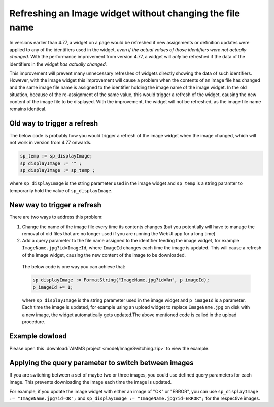 Refreshing an Image widget without changing the file name
=========================================================

In versions earlier than 4.77, a widget on a page would be refreshed if new assignments or definition updates were applied to any of the identifiers used in the widget, *even if the actual values of those identifiers were not actually changed*. With the performance improvement from version 4.77, a widget will *only* be refreshed if the data of the identifiers in the widget *has actually changed*.

This improvement will prevent many unnecessary refreshes of widgets directly showing the data of such identifiers. 
However, with the image widget this improvement will cause a problem when the contents of an image file has changed and the same image file name is assigned to the identifier holding the image name of the image widget. 
In the old situation, because of the re-assignment of the same value, this would trigger a refresh of the widget, causing the new content of the image file to be displayed. 
With the improvement, the widget will not be refreshed, as the image file name remains identical.

Old way to trigger a refresh
--------------------------------

The below code is probably how you would trigger a refresh of the image widget when the image changed, which will not work in version from 4.77 onwards.

.. code:: 

    sp_temp := sp_displayImage;
    sp_displayImage := "" ;
    sp_displayImage := sp_temp ;

where ``sp_displayImage`` is the string parameter used in the image widget and ``sp_temp`` is a string paramter to temporarily hold the value of ``sp_displayImage``.

New way to trigger a refresh
------------------------------------

There are two ways to address this problem:

#. Change the name of the image file every time its contents changes (but you potentially will have to manage the removal of old files that are no longer used if you are running the WebUI app for a long time)
#. Add a query parameter to the file name assigned to the identifier feeding the image widget, for example ``ImageName.jpg?id=ImageId``, where ``ImageId`` changes each time the image is updated. This will cause a refresh of the image widget, causing the new content of the image to be downloaded.

  The below code is one way you can achieve that:

  .. code:: 
        
    sp_displayImage := FormatString("ImageName.jpg?id=%n", p_imageId); 
    p_imageId += 1;

  where ``sp_displayImage`` is the string parameter used in the image widget and ``p_imageId`` is a parameter. Each time the image is updated, for example using an upload widget to replace ``ImageName.jpg`` on disk with a new image, the widget automatically gets updated.The above mentioned code is called in the upload procedure.

Example dowload
----------------

Please open this :download:`AIMMS project <model/ImageSwitching.zip>` to view the example.

.. image:: images/512-ImageSwitch.png
  :align: center

Applying the query parameter to switch between images
-----------------------------------------------------------

If you are switching between a set of maybe two or three images, you could use defined query parameters for each image. This prevents downloading the image each time the image is updated.

For example, if you update the image widget with either an image of "OK" or "ERROR", you can use ``sp_displayImage := "ImageName.jpg?id=OK";`` and ``sp_displayImage := "ImageName.jpg?id=ERROR";`` for the respective images.

.. seealso::
  
  `Documentation about the image widget <https://documentation.aimms.com/webui/image-widget.html>`_